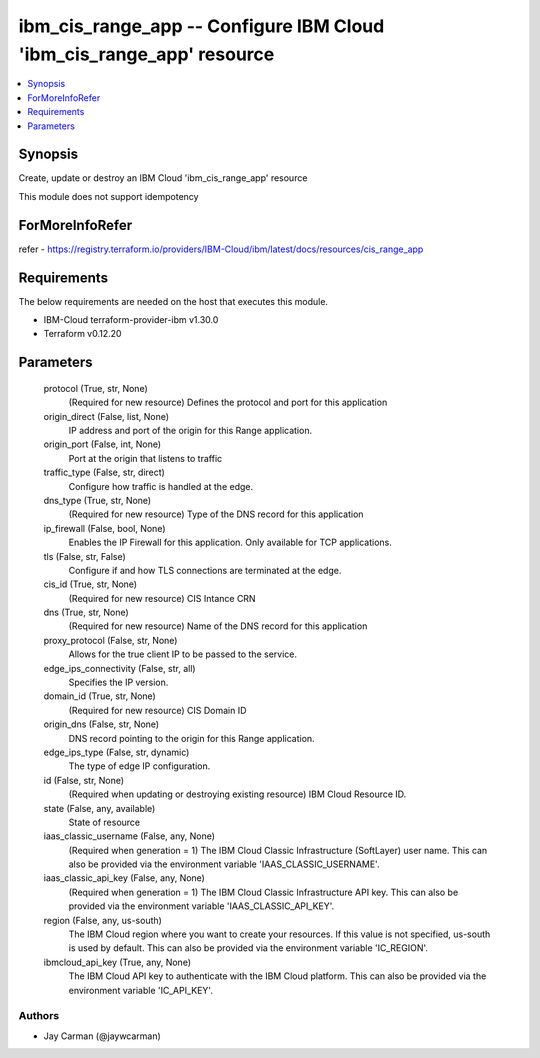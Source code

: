 
ibm_cis_range_app -- Configure IBM Cloud 'ibm_cis_range_app' resource
=====================================================================

.. contents::
   :local:
   :depth: 1


Synopsis
--------

Create, update or destroy an IBM Cloud 'ibm_cis_range_app' resource

This module does not support idempotency


ForMoreInfoRefer
----------------
refer - https://registry.terraform.io/providers/IBM-Cloud/ibm/latest/docs/resources/cis_range_app

Requirements
------------
The below requirements are needed on the host that executes this module.

- IBM-Cloud terraform-provider-ibm v1.30.0
- Terraform v0.12.20



Parameters
----------

  protocol (True, str, None)
    (Required for new resource) Defines the protocol and port for this application


  origin_direct (False, list, None)
    IP address and port of the origin for this Range application.


  origin_port (False, int, None)
    Port at the origin that listens to traffic


  traffic_type (False, str, direct)
    Configure how traffic is handled at the edge.


  dns_type (True, str, None)
    (Required for new resource) Type of the DNS record for this application


  ip_firewall (False, bool, None)
    Enables the IP Firewall for this application. Only available for TCP applications.


  tls (False, str, False)
    Configure if and how TLS connections are terminated at the edge.


  cis_id (True, str, None)
    (Required for new resource) CIS Intance CRN


  dns (True, str, None)
    (Required for new resource) Name of the DNS record for this application


  proxy_protocol (False, str, None)
    Allows for the true client IP to be passed to the service.


  edge_ips_connectivity (False, str, all)
    Specifies the IP version.


  domain_id (True, str, None)
    (Required for new resource) CIS Domain ID


  origin_dns (False, str, None)
    DNS record pointing to the origin for this Range application.


  edge_ips_type (False, str, dynamic)
    The type of edge IP configuration.


  id (False, str, None)
    (Required when updating or destroying existing resource) IBM Cloud Resource ID.


  state (False, any, available)
    State of resource


  iaas_classic_username (False, any, None)
    (Required when generation = 1) The IBM Cloud Classic Infrastructure (SoftLayer) user name. This can also be provided via the environment variable 'IAAS_CLASSIC_USERNAME'.


  iaas_classic_api_key (False, any, None)
    (Required when generation = 1) The IBM Cloud Classic Infrastructure API key. This can also be provided via the environment variable 'IAAS_CLASSIC_API_KEY'.


  region (False, any, us-south)
    The IBM Cloud region where you want to create your resources. If this value is not specified, us-south is used by default. This can also be provided via the environment variable 'IC_REGION'.


  ibmcloud_api_key (True, any, None)
    The IBM Cloud API key to authenticate with the IBM Cloud platform. This can also be provided via the environment variable 'IC_API_KEY'.













Authors
~~~~~~~

- Jay Carman (@jaywcarman)

